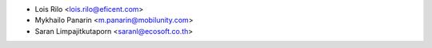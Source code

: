 * Lois Rilo <lois.rilo@eficent.com>
* Mykhailo Panarin <m.panarin@mobilunity.com>
* Saran Limpajitkutaporn <saranl@ecosoft.co.th>
